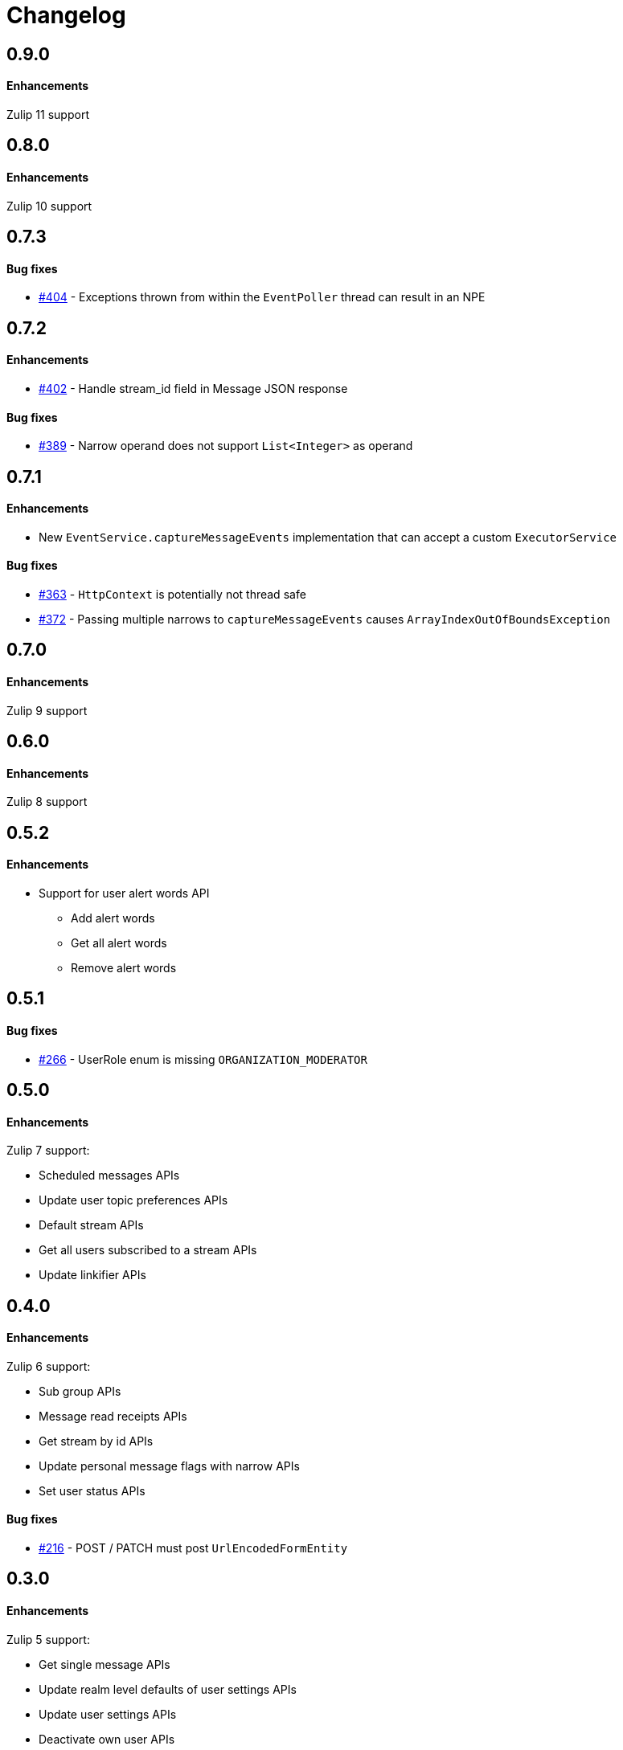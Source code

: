 = Changelog

== 0.9.0

==== Enhancements

Zulip 11 support

== 0.8.0

==== Enhancements

Zulip 10 support

== 0.7.3

==== Bug fixes

* https://github.com/jamesnetherton/zulip-java-client/issues/404[#404] - Exceptions thrown from within the `EventPoller` thread can result in an NPE

== 0.7.2

==== Enhancements

* https://github.com/jamesnetherton/zulip-java-client/issues/402[#402] - Handle stream_id field in Message JSON response

==== Bug fixes

* https://github.com/jamesnetherton/zulip-java-client/issues/389[#389] - Narrow operand does not support `List<Integer>` as operand

== 0.7.1

==== Enhancements

* New `EventService.captureMessageEvents` implementation that can accept a custom `ExecutorService`

==== Bug fixes

* https://github.com/jamesnetherton/zulip-java-client/issues/363[#363] - `HttpContext` is potentially not thread safe
* https://github.com/jamesnetherton/zulip-java-client/issues/372[#372] - Passing multiple narrows to `captureMessageEvents` causes `ArrayIndexOutOfBoundsException`

== 0.7.0

==== Enhancements

Zulip 9 support

== 0.6.0

==== Enhancements

Zulip 8 support

== 0.5.2

==== Enhancements

* Support for user alert words API
** Add alert words
** Get all alert words
** Remove alert words

== 0.5.1

==== Bug fixes

* https://github.com/jamesnetherton/zulip-java-client/issues/266[#266] - UserRole enum is missing `ORGANIZATION_MODERATOR`

== 0.5.0

==== Enhancements

Zulip 7 support:

* Scheduled messages APIs
* Update user topic preferences APIs
* Default stream APIs
* Get all users subscribed to a stream APIs
* Update linkifier APIs

== 0.4.0

==== Enhancements

Zulip 6 support:

* Sub group APIs
* Message read receipts APIs
* Get stream by id APIs
* Update personal message flags with narrow APIs
* Set user status APIs

==== Bug fixes

* https://github.com/jamesnetherton/zulip-java-client/issues/216[#216] - POST / PATCH must post `UrlEncodedFormEntity`

== 0.3.0

==== Enhancements

Zulip 5 support:

* Get single message APIs
* Update realm level defaults of user settings APIs
* Update user settings APIs
* Deactivate own user APIs
* Set user status APIs

== 0.2.0

==== Enhancements

Zulip 4 support:

* Draft APIs
* Mute / unmute user APIs
* Code playground APIs
* Delete & archive stream APIs
* Get user by email APIs

==== Bug fixes

* https://github.com/jamesnetherton/zulip-java-client/pull/95[#95] - Fix markdown URL parameter name in `GetMessagesApiRequest`

== 0.1.1

==== Bug fixes

* https://github.com/jamesnetherton/zulip-java-client/issues/58[#58] - Restore Zulip constructor that takes minimal configuration arguments

== 0.1.0

Initial `zulip-java-client` release with full support for:

* Message APIs
* Server & Organization APIs
* Stream APIs
* User APIs

There is limited and experimental support for:

* Real time event APIs
